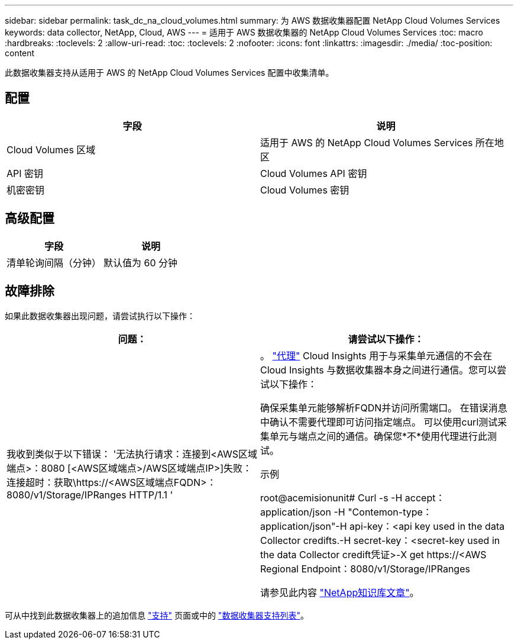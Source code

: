 ---
sidebar: sidebar 
permalink: task_dc_na_cloud_volumes.html 
summary: 为 AWS 数据收集器配置 NetApp Cloud Volumes Services 
keywords: data collector, NetApp, Cloud, AWS 
---
= 适用于 AWS 数据收集器的 NetApp Cloud Volumes Services
:toc: macro
:hardbreaks:
:toclevels: 2
:allow-uri-read: 
:toc: 
:toclevels: 2
:nofooter: 
:icons: font
:linkattrs: 
:imagesdir: ./media/
:toc-position: content


[role="lead"]
此数据收集器支持从适用于 AWS 的 NetApp Cloud Volumes Services 配置中收集清单。



== 配置

[cols="2*"]
|===
| 字段 | 说明 


| Cloud Volumes 区域 | 适用于 AWS 的 NetApp Cloud Volumes Services 所在地区 


| API 密钥 | Cloud Volumes API 密钥 


| 机密密钥 | Cloud Volumes 密钥 
|===


== 高级配置

[cols="2*"]
|===
| 字段 | 说明 


| 清单轮询间隔（分钟） | 默认值为 60 分钟 
|===


== 故障排除

如果此数据收集器出现问题，请尝试执行以下操作：

[cols="2*"]
|===
| 问题： | 请尝试以下操作： 


| 我收到类似于以下错误：
'无法执行请求：连接到<AWS区域端点>：8080 [<AWS区域端点>/AWS区域端点IP>]失败：连接超时：获取\https://<AWS区域端点FQDN>：8080/v1/Storage/IPRanges HTTP/1.1 ' | 。 link:task_configure_acquisition_unit.html#proxy-configuration-2["代理"] Cloud Insights 用于与采集单元通信的不会在Cloud Insights 与数据收集器本身之间进行通信。您可以尝试以下操作：

确保采集单元能够解析FQDN并访问所需端口。
在错误消息中确认不需要代理即可访问指定端点。
可以使用curl测试采集单元与端点之间的通信。确保您*不*使用代理进行此测试。

示例

root@acemisionunit# Curl -s -H accept：application/json -H "Contemon-type：application/json"-H api-key：<api key used in the data Collector credifts.-H secret-key：<secret-key used in the data Collector credift凭证>-X get \https://<AWS Regional Endpoint：8080/v1/Storage/IPRanges

请参见此内容 link:https://kb.netapp.com/Advice_and_Troubleshooting/Cloud_Services/Cloud_Insights/Cloud_Insights_fails_discovery_for_Cloud_Volumes_Service_for_AWS["NetApp知识库文章"]。 
|===
可从中找到此数据收集器上的追加信息 link:concept_requesting_support.html["支持"] 页面或中的 link:reference_data_collector_support_matrix.html["数据收集器支持列表"]。
